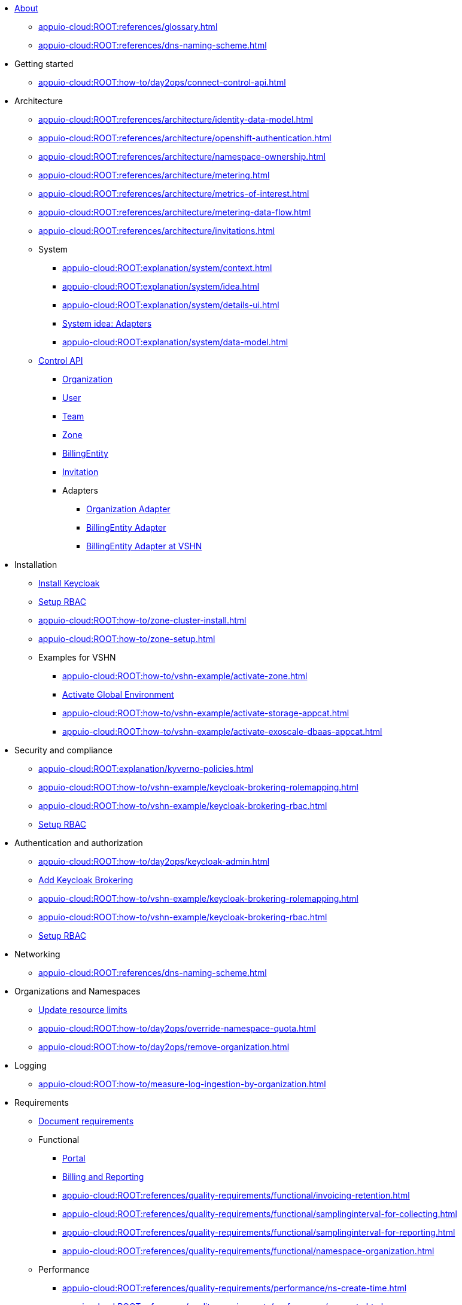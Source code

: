 * xref:index.adoc[About]
** xref:appuio-cloud:ROOT:references/glossary.adoc[]
** xref:appuio-cloud:ROOT:references/dns-naming-scheme.adoc[]

//Release notes
* Getting started
** xref:appuio-cloud:ROOT:how-to/day2ops/connect-control-api.adoc[]

* Architecture

** xref:appuio-cloud:ROOT:references/architecture/identity-data-model.adoc[]
** xref:appuio-cloud:ROOT:references/architecture/openshift-authentication.adoc[]
** xref:appuio-cloud:ROOT:references/architecture/namespace-ownership.adoc[]
** xref:appuio-cloud:ROOT:references/architecture/metering.adoc[]
** xref:appuio-cloud:ROOT:references/architecture/metrics-of-interest.adoc[]
** xref:appuio-cloud:ROOT:references/architecture/metering-data-flow.adoc[]
** xref:appuio-cloud:ROOT:references/architecture/invitations.adoc[]

** System
*** xref:appuio-cloud:ROOT:explanation/system/context.adoc[]
*** xref:appuio-cloud:ROOT:explanation/system/idea.adoc[]
*** xref:appuio-cloud:ROOT:explanation/system/details-ui.adoc[]
*** xref:appuio-cloud:ROOT:explanation/system/details-adapters.adoc[System idea: Adapters]
*** xref:appuio-cloud:ROOT:explanation/system/data-model.adoc[]

** xref:appuio-cloud:ROOT:references/architecture/control-api.adoc[Control API]
*** xref:appuio-cloud:ROOT:references/architecture/control-api-org.adoc[Organization]
*** xref:appuio-cloud:ROOT:references/architecture/control-api-user.adoc[User]
*** xref:appuio-cloud:ROOT:references/architecture/control-api-team.adoc[Team]
*** xref:appuio-cloud:ROOT:references/architecture/control-api-zone.adoc[Zone]
*** xref:appuio-cloud:ROOT:references/architecture/control-api-billing-entity.adoc[BillingEntity]
*** xref:appuio-cloud:ROOT:references/architecture/control-api-invitation.adoc[Invitation]
*** Adapters
**** xref:appuio-cloud:ROOT:references/architecture/control-api-org-adapter.adoc[Organization Adapter]
**** xref:appuio-cloud:ROOT:references/architecture/control-api-billing-entity-adapter.adoc[BillingEntity Adapter]
**** xref:appuio-cloud:ROOT:references/architecture/control-api-billing-entity-adapter-vshn.adoc[BillingEntity Adapter at VSHN]

* Installation
** xref:appuio-cloud:ROOT:how-to/keycloak-setup.adoc[Install Keycloak]
** xref:appuio-cloud:ROOT:how-to/keycloak-rbac-login-flow.adoc[Setup RBAC]
** xref:appuio-cloud:ROOT:how-to/zone-cluster-install.adoc[]
** xref:appuio-cloud:ROOT:how-to/zone-setup.adoc[]
** Examples for VSHN
*** xref:appuio-cloud:ROOT:how-to/vshn-example/activate-zone.adoc[]
*** xref:appuio-cloud:ROOT:how-to/vshn-example/activate-global.adoc[Activate Global Environment]
*** xref:appuio-cloud:ROOT:how-to/vshn-example/activate-storage-appcat.adoc[]
*** xref:appuio-cloud:ROOT:how-to/vshn-example/activate-exoscale-dbaas-appcat.adoc[]

* Security and compliance
** xref:appuio-cloud:ROOT:explanation/kyverno-policies.adoc[]
** xref:appuio-cloud:ROOT:how-to/vshn-example/keycloak-brokering-rolemapping.adoc[]
** xref:appuio-cloud:ROOT:how-to/vshn-example/keycloak-brokering-rbac.adoc[]
** xref:appuio-cloud:ROOT:how-to/keycloak-rbac-login-flow.adoc[Setup RBAC]

* Authentication and authorization
** xref:appuio-cloud:ROOT:how-to/day2ops/keycloak-admin.adoc[]
** xref:appuio-cloud:ROOT:how-to/vshn-example/keycloak-brokering.adoc[Add Keycloak Brokering]
** xref:appuio-cloud:ROOT:how-to/vshn-example/keycloak-brokering-rolemapping.adoc[]
** xref:appuio-cloud:ROOT:how-to/vshn-example/keycloak-brokering-rbac.adoc[]
** xref:appuio-cloud:ROOT:how-to/keycloak-rbac-login-flow.adoc[Setup RBAC]

* Networking
** xref:appuio-cloud:ROOT:references/dns-naming-scheme.adoc[]

//Storage
//Registry
//Operators
//CI/CD
//Images
//Building applications
//Machine management
//Nodes
* Organizations and Namespaces
** xref:appuio-cloud:ROOT:how-to/day2ops/override-default-quota.adoc[Update resource limits]
** xref:appuio-cloud:ROOT:how-to/day2ops/override-namespace-quota.adoc[]
** xref:appuio-cloud:ROOT:how-to/day2ops/remove-organization.adoc[]

//Windows Container Support for OpenShift
//Sandboxed Containers Support for OpenShift

* Logging
** xref:appuio-cloud:ROOT:how-to/measure-log-ingestion-by-organization.adoc[]

//Monitoring
//Scalability and performance
//Specialized hardware and driver enablement
//Backup and restore
//API reference
//Service Mesh
//Distributed tracing
//Virtualization
//Serverless

* Requirements
** xref:appuio-cloud:ROOT:references/document-requirements.adoc[Document requirements]

** Functional
*** xref:appuio-cloud:ROOT:references/functional-requirements/portal.adoc[Portal]
*** xref:appuio-cloud:ROOT:references/functional-requirements/billing.adoc[Billing and Reporting]
*** xref:appuio-cloud:ROOT:references/quality-requirements/functional/invoicing-retention.adoc[]
*** xref:appuio-cloud:ROOT:references/quality-requirements/functional/samplinginterval-for-collecting.adoc[]
*** xref:appuio-cloud:ROOT:references/quality-requirements/functional/samplinginterval-for-reporting.adoc[]
*** xref:appuio-cloud:ROOT:references/quality-requirements/functional/namespace-organization.adoc[]

** Performance
*** xref:appuio-cloud:ROOT:references/quality-requirements/performance/ns-create-time.adoc[]
*** xref:appuio-cloud:ROOT:references/quality-requirements/performance/ns-quota.adoc[]
*** xref:appuio-cloud:ROOT:references/quality-requirements/performance/resource-quota.adoc[]

** Reliability
*** xref:appuio-cloud:ROOT:references/quality-requirements/reliability/ns-validation-resilience.adoc[]
*** xref:appuio-cloud:ROOT:references/quality-requirements/reliability/organization-list-resilience.adoc[]

** Usability
*** xref:appuio-cloud:ROOT:references/quality-requirements/usability/dns-naming-scheme.adoc[]
*** xref:appuio-cloud:ROOT:references/quality-requirements/usability/ns-arbitrary-name.adoc[]
*** xref:appuio-cloud:ROOT:references/quality-requirements/usability/user-arbitrary-name.adoc[]
*** xref:appuio-cloud:ROOT:references/quality-requirements/usability/organization-arbitrary-name.adoc[]
*** xref:appuio-cloud:ROOT:references/quality-requirements/usability/metrics-scope-invoicing.adoc[]
*** xref:appuio-cloud:ROOT:references/quality-requirements/usability/create-ns-with-serviceaccount.adoc[]
*** xref:appuio-cloud:ROOT:references/quality-requirements/usability/create-ns-with-oc-new-project.adoc[]
*** xref:appuio-cloud:ROOT:references/quality-requirements/usability/ns-organization-rbac.adoc[]
*** xref:appuio-cloud:ROOT:references/quality-requirements/usability/org-billing-entity-human-readable-name.adoc[]

** Security
*** xref:appuio-cloud:ROOT:references/quality-requirements/security/impersonating-cluster-admin.adoc[Impersonating cluster-admin]

** Portability
*** xref:appuio-cloud:ROOT:references/quality-requirements/portability/adapters.adoc[]

* Decisions
** xref:appuio-cloud:ROOT:references/document-decisions.adoc[Document decisions]
** xref:appuio-cloud:ROOT:explanation/decisions/keycloak.adoc[]
** xref:appuio-cloud:ROOT:explanation/decisions/idp-group-mapping.adoc[]
** xref:appuio-cloud:ROOT:explanation/decisions/kyverno-policy.adoc[Policy Engine]
** xref:appuio-cloud:ROOT:explanation/decisions/kyverno-generator.adoc[Resource Generator]
** xref:appuio-cloud:ROOT:explanation/decisions/usernames.adoc[]
** xref:appuio-cloud:ROOT:explanation/decisions/arbitrary-usernames.adoc[]
** xref:appuio-cloud:ROOT:explanation/decisions/stable-usernames.adoc[]
** xref:appuio-cloud:ROOT:explanation/decisions/control-api.adoc[]
** xref:appuio-cloud:ROOT:explanation/decisions/unit-prefixes.adoc[]
** xref:appuio-cloud:ROOT:explanation/decisions/access-metering-data.adoc[Access metering data]
** xref:appuio-cloud:ROOT:explanation/decisions/efk-openshift-logging.adoc[RHOL EFK Logging Stack]
** xref:appuio-cloud:ROOT:explanation/decisions/billing-etl.adoc[]
** xref:appuio-cloud:ROOT:explanation/decisions/billing-entity-virtual-resource.adoc[BillingEntity as Virtual Resource]
** xref:appuio-cloud:ROOT:explanation/decisions/keycloak-adapter.adoc[Keycloak Organization Adapter]
** xref:appuio-cloud:ROOT:explanation/decisions/no_rbac_creation.adoc[]
